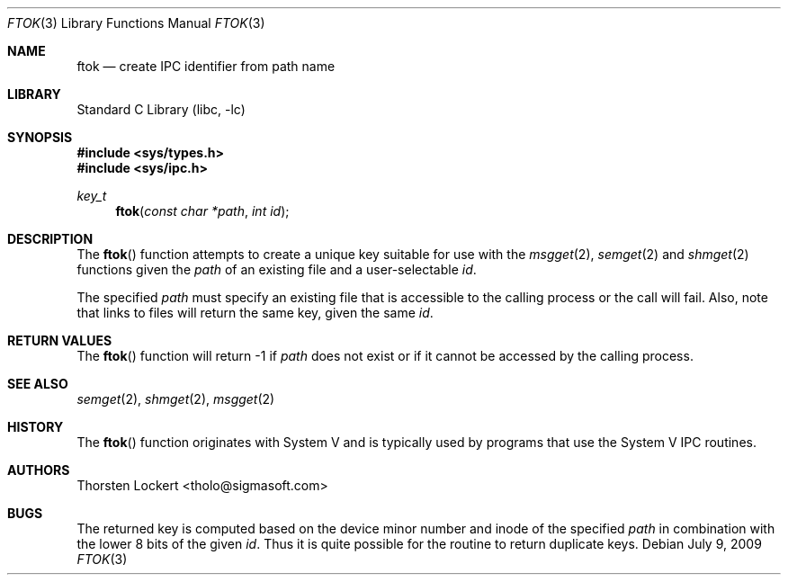 .\" Copyright (c) 1994 SigmaSoft, Th. Lockert <tholo@sigmasoft.com>
.\" All rights reserved.
.\"
.\" Redistribution and use in source and binary forms, with or without
.\" modification, are permitted provided that the following conditions
.\" are met:
.\" 1. Redistributions of source code must retain the above copyright
.\"    notice, this list of conditions and the following disclaimer.
.\" 2. Redistributions in binary form must reproduce the above copyright
.\"    notice, this list of conditions and the following disclaimer in the
.\"    documentation and/or other materials provided with the distribution.
.\" 3. The name of the author may not be used to endorse or promote products
.\"    derived from this software without specific prior written permission.
.\"
.\" THIS SOFTWARE IS PROVIDED BY THE AUTHOR ``AS IS'' AND ANY EXPRESS OR
.\" IMPLIED WARRANTIES, INCLUDING, BUT NOT LIMITED TO, THE IMPLIED WARRANTIES
.\" OF MERCHANTABILITY AND FITNESS FOR A PARTICULAR PURPOSE ARE DISCLAIMED.
.\" IN NO EVENT SHALL THE AUTHOR BE LIABLE FOR ANY DIRECT, INDIRECT, INCIDENTAL,
.\" SPECIAL, EXEMPLARY, OR CONSEQUENTIAL DAMAGES (INCLUDING, BUT NOT LIMITED TO,
.\" PROCUREMENT OF SUBSTITUTE GOODS OR SERVICES; LOSS OF USE, DATA, OR PROFITS;
.\" OR BUSINESS INTERRUPTION) HOWEVER CAUSED AND ON ANY THEORY OF LIABILITY,
.\" WHETHER IN CONTRACT, STRICT LIABILITY, OR TORT (INCLUDING NEGLIGENCE OR
.\" OTHERWISE) ARISING IN ANY WAY OUT OF THE USE OF THIS SOFTWARE, EVEN IF
.\" ADVISED OF THE POSSIBILITY OF SUCH DAMAGE.
.\"
.\" $FreeBSD: src/lib/libc/gen/ftok.3,v 1.18 2010/04/14 19:08:06 uqs Exp $
.Dd July 9, 2009
.Dt FTOK 3
.Os
.Sh NAME
.Nm ftok
.Nd create IPC identifier from path name
.Sh LIBRARY
.Lb libc
.Sh SYNOPSIS
.In sys/types.h
.In sys/ipc.h
.Ft key_t
.Fn ftok "const char *path" "int id"
.Sh DESCRIPTION
The
.Fn ftok
function attempts to create a unique key suitable for use with the
.Xr msgget 2 ,
.Xr semget 2
and
.Xr shmget 2
functions given the
.Fa path
of an existing file and a user-selectable
.Fa id .
.Pp
The specified
.Fa path
must specify an existing file that is accessible to the calling process
or the call will fail.
Also, note that links to files will return the
same key, given the same
.Fa id .
.Sh RETURN VALUES
The
.Fn ftok
function will return -1 if
.Fa path
does not exist or if it cannot be accessed by the calling process.
.Sh SEE ALSO
.Xr semget 2 ,
.Xr shmget 2 ,
.Xr msgget 2
.Sh HISTORY
The
.Fn ftok
function originates with System V and is typically used by programs
that use the System V IPC routines.
.Sh AUTHORS
.An Thorsten Lockert Aq tholo@sigmasoft.com
.Sh BUGS
The returned key is computed based on the device minor number and inode of the
specified
.Fa path
in combination with the lower 8 bits of the given
.Fa id .
Thus it is quite possible for the routine to return duplicate keys.
